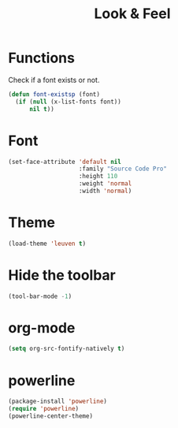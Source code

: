 #+TITLE: Look & Feel

* Functions
  Check if a font exists or not.
#+BEGIN_SRC emacs-lisp
  (defun font-existsp (font)
    (if (null (x-list-fonts font))
        nil t))
#+END_SRC
* Font
#+BEGIN_SRC emacs-lisp
  (set-face-attribute 'default nil
                      :family "Source Code Pro"
                      :height 110
                      :weight 'normal
                      :width 'normal)
#+END_SRC
* Theme
#+BEGIN_SRC emacs-lisp
  (load-theme 'leuven t)
#+END_SRC
* Hide the toolbar
#+BEGIN_SRC emacs-lisp
  (tool-bar-mode -1)
#+END_SRC
* org-mode
#+BEGIN_SRC emacs-lisp
  (setq org-src-fontify-natively t)
#+END_SRC
* powerline
#+BEGIN_SRC emacs-lisp
  (package-install 'powerline)
  (require 'powerline)
  (powerline-center-theme)
#+END_SRC
